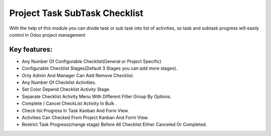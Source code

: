 
==============================
Project Task SubTask Checklist
==============================

With the help of this module you can divide task or sub task into list of activities, so task and subtask progress will easily control in Odoo project management

Key features:
-------------
* Any Number Of Configurable Checklist(General or Project Specific)
* Configurable Checklist Stages(Default 3 Stages you can add more stages).
* Only Admin And Manager Can Add Remove Checklist.
* Any Number Of Checklist Activities.
* Set Color Depend Checklist Activity Stage.
* Separate Checklist Activity Menu With Different Filter Group By Options.
* Complete / Cancel CheckList Activity In Bulk .
* Check list Progress In Task Kanban And Form View.
* Activities Can Checked From Project Kanban And Form View.
* Restrict Task Progress(change stage) Before All Checklist Either Canceled Or Completed.
